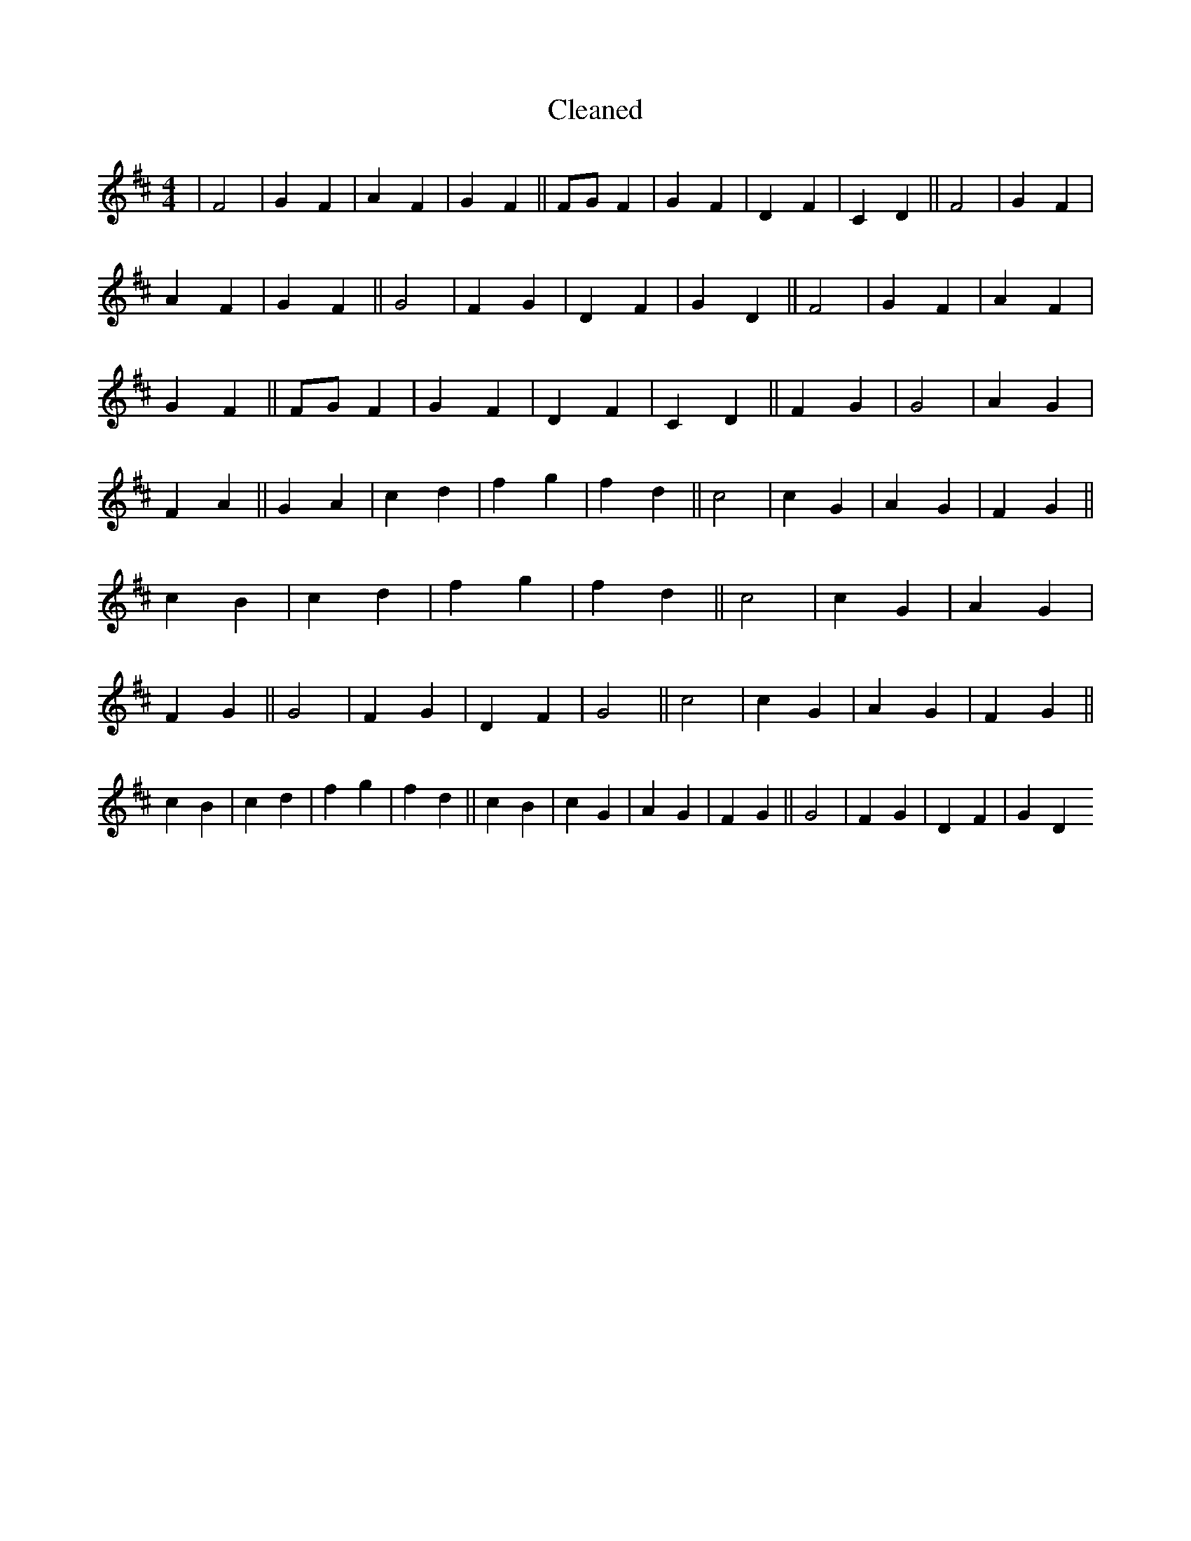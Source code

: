 X:372
T: Cleaned
M:4/4
K: DMaj
|F4|G2F2|A2F2|G2F2||FGF2|G2F2|D2F2|C2D2||F4|G2F2|A2F2|G2F2||G4|F2G2|D2F2|G2D2||F4|G2F2|A2F2|G2F2||FGF2|G2F2|D2F2|C2D2||F2G2|G4|A2G2|F2A2||G2A2|c2d2|f2g2|f2d2||c4|c2G2|A2G2|F2G2||c2B2|c2d2|f2g2|f2d2||c4|c2G2|A2G2|F2G2||G4|F2G2|D2F2|G4||c4|c2G2|A2G2|F2G2||c2B2|c2d2|f2g2|f2d2||c2B2|c2G2|A2G2|F2G2||G4|F2G2|D2F2|G2D2